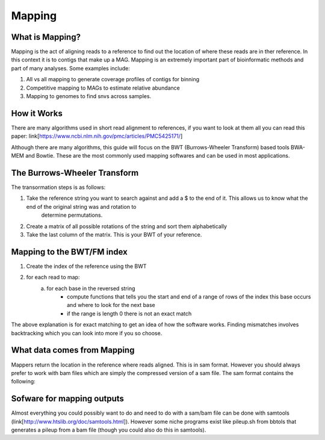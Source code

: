 Mapping
========

What is Mapping?
-----------------
Mapping is the act of aligning reads to a reference to find out the location of where these reads are in ther reference. In this context it is
to contigs that make up a MAG. Mapping is an extremely important part of bioinformatic methods and 
part of many analyses. Some examples include:

1. All vs all mapping to generate coverage profiles of contigs for binning
2. Competitive mapping to MAGs to estimate relative abundance
3. Mapping to genomes to find snvs across samples.

How it Works
-------------
There are many algorithms used in short read alignment to references, if you want to look at them all
you can read this paper: link[https://www.ncbi.nlm.nih.gov/pmc/articles/PMC5425171/]

Although there are many algorithms, this guide will focus on the BWT (Burrows-Wheeler Transform) based
tools BWA-MEM and Bowtie. These are the most commonly used mapping softwares and can be used in most applications.

The Burrows-Wheeler Transform
------------------------------
The transormation steps is as follows:

.. image:: ./images/Screenshot_bwt.png

1. Take the reference string you want to search against and add a $ to the end of it. This allows us to know what the end of the original string was and rotation to 
    determine permutations.
2. Create a matrix of all possible  rotations of the string and sort them alphabetically
3. Take the last column of the matrix. This is your BWT of your reference.

Mapping to the BWT/FM index
----------------------------
1. Create the index of the reference using the BWT
2. for each read to map:
    a. for each base in the reversed string
        - compute functions that tells you the start and end of a range of rows of the index this base occurs and where to look for the next base
        - if the range is length 0 there is not an exact match

.. image:: ./images/Screenshot_exact_match.png

The above explanation is for exact matching to get an idea of how the software works. Finding mismatches involves backtracking which you
can look into more if you so choose.

What data comes from Mapping
-----------------------------
Mappers return the location in the reference where reads aligned. This is in sam format. However you should always prefer to work with bam files
which are simply the compressed version of a sam file. The sam format contains the following:

Sofware for mapping outputs
-----------------------------
Almost everything you could possibly want to do and need to do with a sam/bam file can be done with samtools (link[http://www.htslib.org/doc/samtools.html]). 
However some niche programs exist like pileup.sh from bbtols that generates a pileup from a bam file (though you could also do this in samtools).

